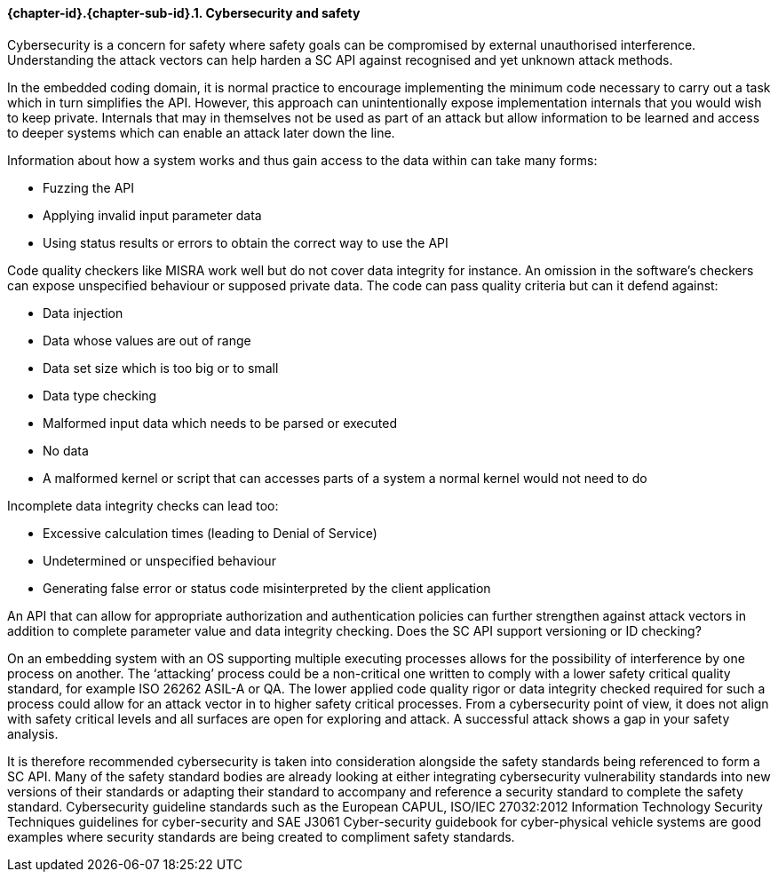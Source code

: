 // (C) Copyright 2014-2017 The Khronos Group Inc. All Rights Reserved.
// Khronos Group Safety Critical API Development SCAP
// document
// 
// Text format: asciidoc 8.6.9
// Editor:      Asciidoc Book Editor
//
// Description: Guidelines 3.2.16 Guidelines Git #28

:Author: Illya Rudkin (spec editor)
:Author Initials: IOR
:Revision: 0.02

// Hyperlink anchor, the ID matches those in 
// 3_1_GuidelinesList.adoc 
[[gh28]]

==== {chapter-id}.{chapter-sub-id}.{counter:section-id}. Cybersecurity and safety

Cybersecurity is a concern for safety where safety goals can be compromised by external unauthorised interference. Understanding the attack vectors can help harden a SC API against recognised and yet unknown attack methods.

In the embedded coding domain, it is normal practice to encourage implementing the minimum code necessary to carry out a task which in turn simplifies the API. However, this approach can unintentionally expose implementation internals that you would wish to keep private. Internals that may in themselves not be used as part of an attack but allow information to be learned and access to deeper systems which can enable an attack later down the line.

Information about how a system works and thus gain access to the data within can take many forms:  

- Fuzzing the API  
- Applying invalid input parameter data  
- Using status results or errors to obtain the correct way to use the API

Code quality checkers like MISRA work well but do not cover data integrity for instance. An omission in the software’s checkers can expose unspecified behaviour or supposed private data. The code can pass quality criteria but can it defend against:

- Data injection  
- Data whose values are out of range  
- Data set size which is too big or to small  
- Data type checking  
- Malformed input data which needs to be parsed or executed  
- No data  
- A malformed kernel or script that can accesses parts of a system a normal kernel would not need to do

Incomplete data integrity checks can lead too:  

- Excessive calculation times (leading to Denial of Service)  
- Undetermined or unspecified behaviour  
- Generating false error or status code misinterpreted by the client application

An API that can allow for appropriate authorization and authentication policies can further strengthen against attack vectors in addition to complete parameter value and data integrity checking. Does the SC API support versioning or ID checking?

On an embedding system with an OS supporting multiple executing processes allows for the possibility of interference by one process on another. The ‘attacking’ process could be a non-critical one written to comply with a lower safety critical quality standard, for example ISO 26262 ASIL-A or QA. The lower applied code quality rigor or data integrity checked required for such a process could allow for an attack vector in to higher safety critical processes. From a cybersecurity point of view, it does not align with safety critical levels and all surfaces are open for exploring and attack. A successful attack shows a gap in your safety analysis.

It is therefore recommended cybersecurity is taken into consideration alongside the safety standards being referenced to form a SC API. Many of the safety standard bodies are already looking at either integrating cybersecurity vulnerability standards into new versions of their standards or adapting their standard to accompany and reference a security standard to complete the safety standard. Cybersecurity guideline standards such as the European CAPUL, ISO/IEC 27032:2012 Information Technology Security Techniques guidelines for cyber-security and SAE J3061 Cyber-security guidebook for cyber-physical vehicle systems are good examples where security standards are being created to compliment safety standards.
